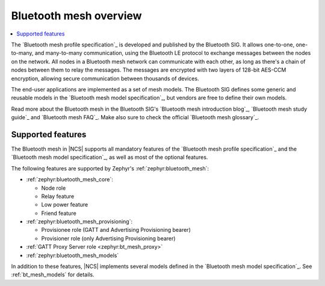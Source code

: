 .. _bt_mesh_ug_intro:

Bluetooth mesh overview
#######################

.. contents::
   :local:
   :depth: 2

The `Bluetooth mesh profile specification`_ is developed and published by the Bluetooth SIG.
It allows one-to-one, one-to-many, and many-to-many communication, using the Bluetooth LE protocol to exchange messages between the nodes on the network.
All nodes in a Bluetooth mesh network can communicate with each other, as long as there's a chain of nodes between them to relay the messages.
The messages are encrypted with two layers of 128-bit AES-CCM encryption, allowing secure communication between thousands of devices.

The end-user applications are implemented as a set of mesh models.
The Bluetooth SIG defines some generic and reusable models in the `Bluetooth mesh model specification`_, but vendors are free to define their own models.

Read more about the Bluetooth mesh in the Bluetooth SIG's `Bluetooth mesh introduction blog`_, `Bluetooth mesh study guide`_ and `Bluetooth mesh FAQ`_.
Make also sure to check the official `Bluetooth mesh glossary`_.

.. _mesh_ug_supported features:

Supported features
******************

The Bluetooth mesh in |NCS| supports all mandatory features of the `Bluetooth mesh profile specification`_ and the `Bluetooth mesh model specification`_, as well as most of the optional features.

The following features are supported by Zephyr's :ref:`zephyr:bluetooth_mesh`:

* :ref:`zephyr:bluetooth_mesh_core`:

  * Node role
  * Relay feature
  * Low power feature
  * Friend feature

* :ref:`zephyr:bluetooth_mesh_provisioning`:

  * Provisionee role (GATT and Advertising Provisioning bearer)
  * Provisioner role (only Advertising Provisioning bearer)

* :ref:`GATT Proxy Server role <zephyr:bt_mesh_proxy>`
* :ref:`zephyr:bluetooth_mesh_models`

In addition to these features, |NCS| implements several models defined in the `Bluetooth mesh model specification`_.
See :ref:`bt_mesh_models` for details.
